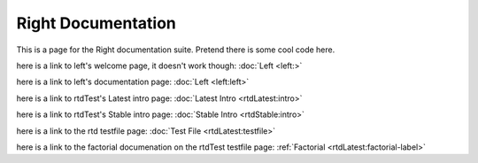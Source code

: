 ===================
Right Documentation
===================

This is a page for the Right documentation suite.
Pretend there is some cool code here.

here is a link to left's welcome page, it doesn't work though:
:doc:`Left <left:>`

here is a link to left's documentation page: 
:doc:`Left <left:left>`

here is a link to rtdTest's Latest intro page:
:doc:`Latest Intro <rtdLatest:intro>`

here is a link to rtdTest's Stable intro page:
:doc:`Stable Intro <rtdStable:intro>`

here is a link to the rtd testfile page:
:doc:`Test File <rtdLatest:testfile>`

here is a link to the factorial documenation on the rtdTest testfile page:
:ref:`Factorial <rtdLatest:factorial-label>`
